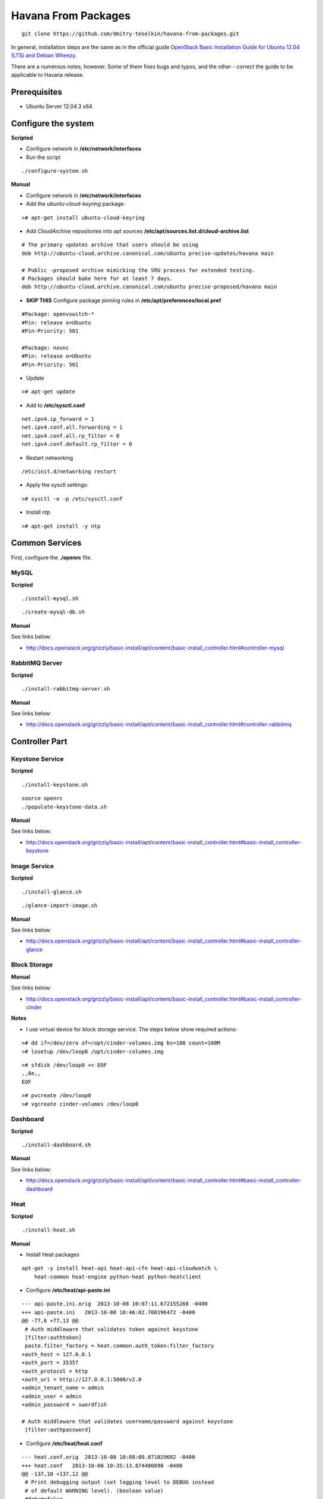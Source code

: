 Havana From Packages
####################

::

    git clone https://github.com/dmitry-teselkin/havana-from-packages.git
..

In general, installation steps are the same as in the official guide `OpenStack Basic Installation Guide for Ubuntu 12.04 (LTS) and Debian Wheezy <http://docs.openstack.org/grizzly/basic-install/apt/content/index.html>`_.

There are a numerous notes, however. Some of them fixes bugs and typos, and the other - correct the guide to be applicable to Havana release.

Prerequisites
=============

* Ubuntu Server 12.04.3 x64

Configure the system
====================

**Scripted**

* Configure network in **/etc/network/interfaces**

* Run the script

::

    ./configure-system.sh
..

**Manual**

* Configure network in **/etc/network/interfaces**

* Add the *ubuntu-cloud-keyring* package:

::

    ># apt-get install ubuntu-cloud-keyring
..

* Add *CloudArchive* repositories into apt sources **/etc/apt/sources.list.d/cloud-archive.list**

::

    # The primary updates archive that users should be using
    deb http://ubuntu-cloud.archive.canonical.com/ubuntu precise-updates/havana main

    # Public -proposed archive mimicking the SRU process for extended testing.
    # Packages should bake here for at least 7 days. 
    deb http://ubuntu-cloud.archive.canonical.com/ubuntu precise-proposed/havana main
..

* **SKIP THIS** Configure package pinning rules in **/etc/apt/preferences/local.pref**

::

    #Package: openvswitch-*
    #Pin: release o=Ubuntu
    #Pin-Priority: 501

    #Package: novnc
    #Pin: release o=Ubuntu
    #Pin-Priority: 501
..

* Update

::

    ># apt-get update
..

* Add to **/etc/sysctl.conf**

::

    net.ipv4.ip_forward = 1
    net.ipv4.conf.all.forwarding = 1
    net.ipv4.conf.all.rp_filter = 0
    net.ipv4.conf.default.rp_filter = 0
..

* Restart networking

::

    /etc/init.d/networking restart
..

* Apply the sysctl settings:

::

    ># sysctl -e -p /etc/sysctl.conf
..

* Install *ntp*

::

    ># apt-get install -y ntp
..

Common Services
===============

First, configure the **./openrc** file.

MySQL
-----

**Scripted**

::

    ./install-mysql.sh
..

::

    ./create-mysql-db.sh
..

**Manual**

See links below:

* http://docs.openstack.org/grizzly/basic-install/apt/content/basic-install_controller.html#controller-mysql

RabbitMQ Server
---------------

**Scripted**

::

    ./install-rabbitmq-server.sh
..

**Manual**

See links below:

* http://docs.openstack.org/grizzly/basic-install/apt/content/basic-install_controller.html#controller-rabbitmq

Controller Part
===============

Keystone Service
----------------

**Scripted**

::

    ./install-keystone.sh
..

::

    source openrc
    ./populate-keystone-data.sh
..

**Manual**

See links below:

* http://docs.openstack.org/grizzly/basic-install/apt/content/basic-install_controller.html#basic-install_controller-keystone

Image Service
-------------

**Scripted**

::

    ./install-glance.sh
..

::

    ./glance-import-image.sh
..

**Manual**

See links below:

* http://docs.openstack.org/grizzly/basic-install/apt/content/basic-install_controller.html#basic-install_controller-glance

Block Storage
-------------

**Manual**

See links below:

* http://docs.openstack.org/grizzly/basic-install/apt/content/basic-install_controller.html#basic-install_controller-cinder

**Notes**

* I use virtual device for block storage service. The steps below show required actions:

::

    ># dd if=/dev/zero of=/opt/cinder-volumes.img bs=100 count=100M
    ># losetup /dev/loop0 /opt/cinder-columes.img
..

::

    ># sfdisk /dev/loop0 << EOF
    ,,8e,,
    EOF
..

::

    ># pvcreate /dev/loop0
    ># vgcreate cinder-volumes /dev/loop0
..

Dashboard
---------

**Scripted**

::

    ./install-dashboard.sh
..

**Manual**

See links below:

* http://docs.openstack.org/grizzly/basic-install/apt/content/basic-install_controller.html#basic-install_controller-dashboard

Heat
----

**Scripted**

::

    ./install-heat.sh
..

**Manual**

* Install Heat packages

::

    apt-get -y install heat-api heat-api-cfn heat-api-cloudwatch \
        heat-common heat-engine python-heat python-heatclient
..

* Configure **/etc/heat/api-paste.ini**

::

    --- api-paste.ini.orig  2013-10-08 10:07:11.672155268 -0400
    +++ api-paste.ini   2013-10-08 10:46:02.708196472 -0400
    @@ -77,6 +77,13 @@
     # Auth middleware that validates token against keystone
     [filter:authtoken]
     paste.filter_factory = heat.common.auth_token:filter_factory
    +auth_host = 127.0.0.1
    +auth_port = 35357
    +auth_protocol = http
    +auth_uri = http://127.0.0.1:5000/v2.0
    +admin_tenant_name = admin
    +admin_user = admin
    +admin_password = swordfish
     
    # Auth middleware that validates username/password against keystone
     [filter:authpassword]
..

* Configure **/etc/heat/heat.conf**

::

    --- heat.conf.orig  2013-10-08 10:08:00.071029682 -0400
    +++ heat.conf   2013-10-08 10:35:13.874480898 -0400
    @@ -137,10 +137,12 @@
     # Print debugging output (set logging level to DEBUG instead
     # of default WARNING level). (boolean value)
     #debug=false
    +debug=true
     
     # Print more verbose output (set logging level to INFO instead
     # of default WARNING level). (boolean value)
     #verbose=false
    +verbose=true
     
     # Log output to standard error (boolean value)
     #use_stderr=true
    @@ -203,6 +205,7 @@
     # (Optional) The base directory used for relative --log-file
     # paths (string value)
     #log_dir=<None>
    +log_dir=/var/log/heat
     
     # Use syslog for logging. (boolean value)
     #use_syslog=false
..

Network part
============

**Scripted**

::

    ./install-neutron.sh
..

**Manual**

See links below:

* http://docs.openstack.org/grizzly/basic-install/apt/content/basic-install_controller.html#basic-install_controller-quantum
* http://docs.openstack.org/grizzly/basic-install/apt/content/basic-install_network.html#basic-install_network-services
* http://docs.openstack.org/grizzly/basic-install/apt/content/basic-install_compute.html#basic-install_compute-quantum

Compute part
============

**Manual**

See links below:

* http://docs.openstack.org/grizzly/basic-install/apt/content/basic-install_controller.html#basic-install_controller-nova
* http://docs.openstack.org/grizzly/basic-install/apt/content/basic-install_compute.html#basic-install_compute-nova

**Notes**

::

    check the --libvirt-type if it is "kvm" then
    change it to --libvirt-type=qemu in /etc/nova/nova-compute.conf
    and reboot the machine
    your bug will get resolved
..

Links
=====

* https://wiki.ubuntu.com/ServerTeam/CloudArchive

Bugs
====

* https://ask.openstack.org/en/question/4222/horizon-console-displays-blank-screen-with-message-novnc-ready-native-websockets-canvas-rendering/
* https://review.openstack.org/#/c/48749/2/heat/engine/resources/neutron/port.py
